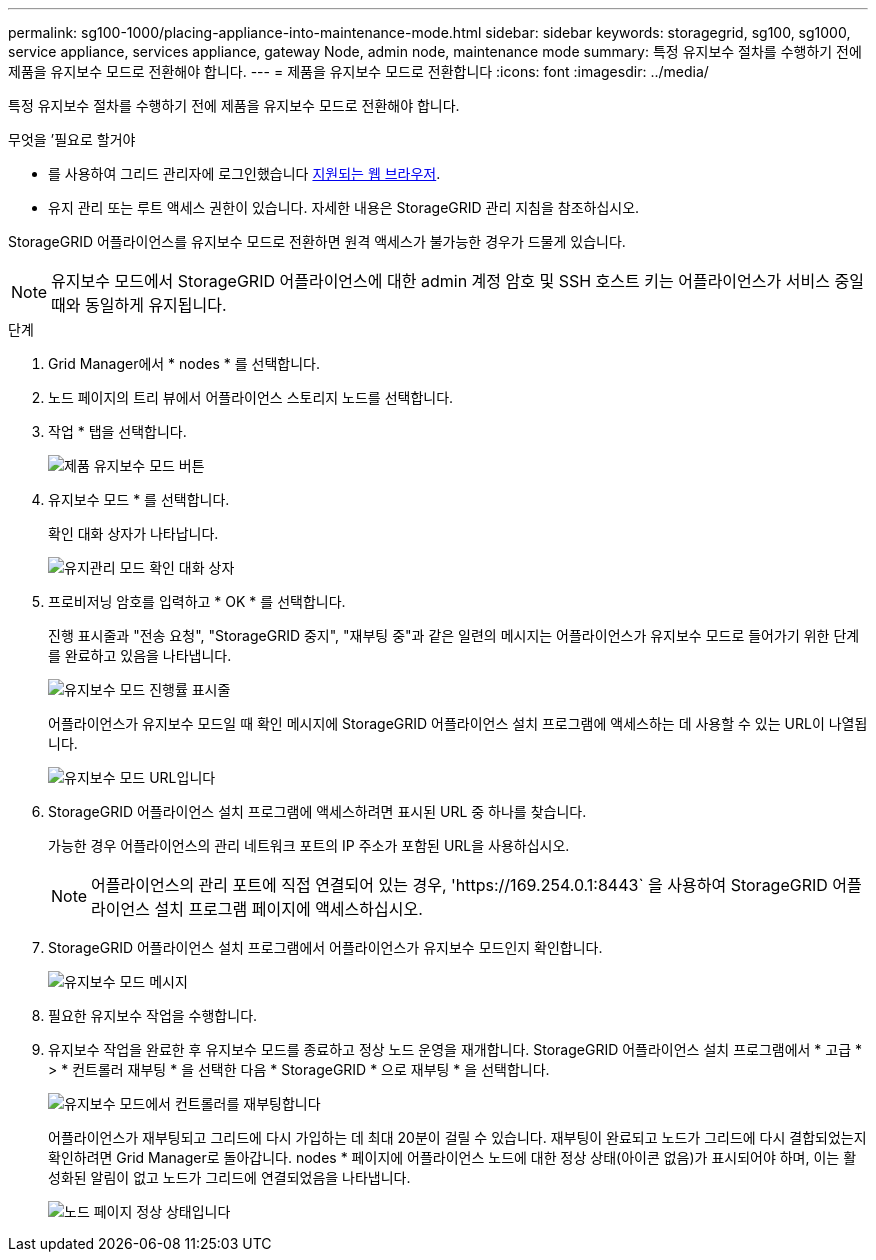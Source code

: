 ---
permalink: sg100-1000/placing-appliance-into-maintenance-mode.html 
sidebar: sidebar 
keywords: storagegrid, sg100, sg1000, service appliance, services appliance, gateway Node, admin node, maintenance mode 
summary: 특정 유지보수 절차를 수행하기 전에 제품을 유지보수 모드로 전환해야 합니다. 
---
= 제품을 유지보수 모드로 전환합니다
:icons: font
:imagesdir: ../media/


[role="lead"]
특정 유지보수 절차를 수행하기 전에 제품을 유지보수 모드로 전환해야 합니다.

.무엇을 &#8217;필요로 할거야
* 를 사용하여 그리드 관리자에 로그인했습니다 xref:../admin/web-browser-requirements.adoc[지원되는 웹 브라우저].
* 유지 관리 또는 루트 액세스 권한이 있습니다. 자세한 내용은 StorageGRID 관리 지침을 참조하십시오.


StorageGRID 어플라이언스를 유지보수 모드로 전환하면 원격 액세스가 불가능한 경우가 드물게 있습니다.


NOTE: 유지보수 모드에서 StorageGRID 어플라이언스에 대한 admin 계정 암호 및 SSH 호스트 키는 어플라이언스가 서비스 중일 때와 동일하게 유지됩니다.

.단계
. Grid Manager에서 * nodes * 를 선택합니다.
. 노드 페이지의 트리 뷰에서 어플라이언스 스토리지 노드를 선택합니다.
. 작업 * 탭을 선택합니다.
+
image::../media/maintenance_mode.png[제품 유지보수 모드 버튼]

. 유지보수 모드 * 를 선택합니다.
+
확인 대화 상자가 나타납니다.

+
image::../media/maintenance_mode_confirmation.png[유지관리 모드 확인 대화 상자]

. 프로비저닝 암호를 입력하고 * OK * 를 선택합니다.
+
진행 표시줄과 "전송 요청", "StorageGRID 중지", "재부팅 중"과 같은 일련의 메시지는 어플라이언스가 유지보수 모드로 들어가기 위한 단계를 완료하고 있음을 나타냅니다.

+
image::../media/maintenance_mode_progress_bar.png[유지보수 모드 진행률 표시줄]

+
어플라이언스가 유지보수 모드일 때 확인 메시지에 StorageGRID 어플라이언스 설치 프로그램에 액세스하는 데 사용할 수 있는 URL이 나열됩니다.

+
image::../media/maintenance_mode_urls.png[유지보수 모드 URL입니다]

. StorageGRID 어플라이언스 설치 프로그램에 액세스하려면 표시된 URL 중 하나를 찾습니다.
+
가능한 경우 어플라이언스의 관리 네트워크 포트의 IP 주소가 포함된 URL을 사용하십시오.

+

NOTE: 어플라이언스의 관리 포트에 직접 연결되어 있는 경우, '+https://169.254.0.1:8443+` 을 사용하여 StorageGRID 어플라이언스 설치 프로그램 페이지에 액세스하십시오.

. StorageGRID 어플라이언스 설치 프로그램에서 어플라이언스가 유지보수 모드인지 확인합니다.
+
image::../media/maintenance_mode_notification_bar.png[유지보수 모드 메시지]

. 필요한 유지보수 작업을 수행합니다.
. 유지보수 작업을 완료한 후 유지보수 모드를 종료하고 정상 노드 운영을 재개합니다. StorageGRID 어플라이언스 설치 프로그램에서 * 고급 * > * 컨트롤러 재부팅 * 을 선택한 다음 * StorageGRID * 으로 재부팅 * 을 선택합니다.
+
image::../media/reboot_controller_from_maintenance_mode.png[유지보수 모드에서 컨트롤러를 재부팅합니다]

+
어플라이언스가 재부팅되고 그리드에 다시 가입하는 데 최대 20분이 걸릴 수 있습니다. 재부팅이 완료되고 노드가 그리드에 다시 결합되었는지 확인하려면 Grid Manager로 돌아갑니다. nodes * 페이지에 어플라이언스 노드에 대한 정상 상태(아이콘 없음)가 표시되어야 하며, 이는 활성화된 알림이 없고 노드가 그리드에 연결되었음을 나타냅니다.

+
image::../media/nodes_menu.png[노드 페이지 정상 상태입니다]


